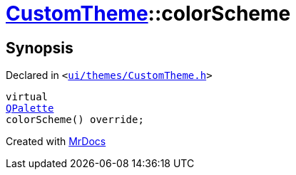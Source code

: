[#CustomTheme-colorScheme]
= xref:CustomTheme.adoc[CustomTheme]::colorScheme
:relfileprefix: ../
:mrdocs:


== Synopsis

Declared in `&lt;https://github.com/PrismLauncher/PrismLauncher/blob/develop/ui/themes/CustomTheme.h#L51[ui&sol;themes&sol;CustomTheme&period;h]&gt;`

[source,cpp,subs="verbatim,replacements,macros,-callouts"]
----
virtual
xref:QPalette.adoc[QPalette]
colorScheme() override;
----



[.small]#Created with https://www.mrdocs.com[MrDocs]#

